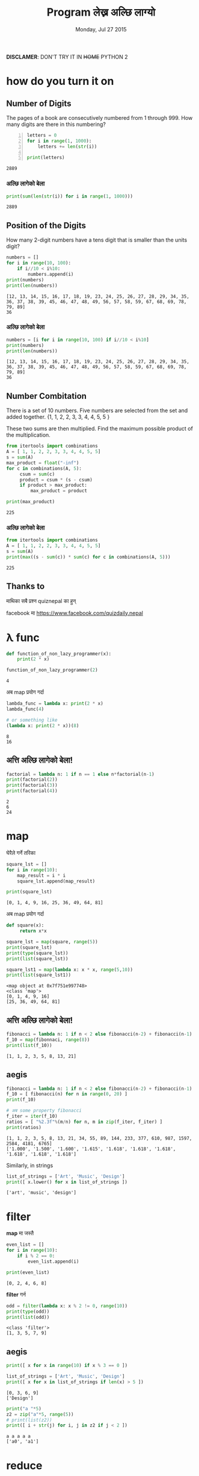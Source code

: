 #+TITLE: Program लेख्न अल्छि लाग्यो
#+DATE: Monday, Jul 27 2015
#+OPTIONS: toc:0

#+STARTUP: content inlineimages

[[./ninja.gif]]

*DISCLAMER*: DON'T TRY IT IN +HOME+ PYTHON 2

* how do you turn it on
** Number of Digits
   The pages of a book are consecutively numbered from 1 through 999.
   How many digits are there in this numbering?

   #+begin_src python +n :results output
     letters = 0
     for i in range(1, 1000):
         letters += len(str(i))

     print(letters)
   #+end_src

   #+RESULTS:
   : 2889

*** अल्छि लागेको बेला
    #+begin_src python :results output
      print(sum(len(str(i)) for i in range(1, 1000)))
    #+end_src

    #+RESULTS:
    : 2889

** Position of the Digits
   How many 2-digit numbers have a tens digit that is smaller than the
   units digit?

   #+begin_src python :results output
     numbers = []
     for i in range(10, 100):
         if i//10 < i%10:
             numbers.append(i)
     print(numbers)
     print(len(numbers))
   #+end_src

   #+RESULTS:
   : [12, 13, 14, 15, 16, 17, 18, 19, 23, 24, 25, 26, 27, 28, 29, 34, 35, 36, 37, 38, 39, 45, 46, 47, 48, 49, 56, 57, 58, 59, 67, 68, 69, 78, 79, 89]
   : 36

*** अल्छि लागेको बेला
    #+begin_src python :results output
      numbers = [i for i in range(10, 100) if i//10 < i%10]
      print(numbers)
      print(len(numbers))
    #+end_src

    #+RESULTS:
    : [12, 13, 14, 15, 16, 17, 18, 19, 23, 24, 25, 26, 27, 28, 29, 34, 35, 36, 37, 38, 39, 45, 46, 47, 48, 49, 56, 57, 58, 59, 67, 68, 69, 78, 79, 89]
    : 36

** Number Combitation
   There is a set of 10 numbers. Five numbers are selected from the
   set and added together.  {1, 1, 2, 2, 3, 3, 4, 4, 5, 5 }

   These two sums are then multiplied.
   Find the maximum possible product of the multiplication.

   #+begin_src python :results output
     from itertools import combinations
     A = [ 1, 1, 2, 2, 3, 3, 4, 4, 5, 5]
     s = sum(A)
     max_product = float("-inf")
     for c in combinations(A, 5):
          csum = sum(c)
          product = csum * (s - csum)
          if product > max_product:
              max_product = product

     print(max_product)
   #+end_src

   #+RESULTS:
   : 225

*** अल्छि लागेको बेला
   #+begin_src python :results output
     from itertools import combinations
     A = [ 1, 1, 2, 2, 3, 3, 4, 4, 5, 5]
     s = sum(A)
     print(max((s - sum(c)) * sum(c) for c in combinations(A, 5)))
   #+end_src

   #+RESULTS:
   : 225

** Thanks to
   माथिका सबै प्रश्न quiznepal का हुन्

   [[./quiznepal.jpg]]

   facebook मा https://www.facebook.com/quizdaily.nepal

* λ func
  #+begin_src python :results output
    def function_of_non_lazy_programmer(x):
        print(2 * x)

    function_of_non_lazy_programmer(2)
  #+end_src

  #+RESULTS:
  : 4

  अब map प्रयोग गर्दा
  #+begin_src python :results output
    lambda_func = lambda x: print(2 * x)
    lambda_func(4)

    # or something like
    (lambda x: print(2 * x))(8)
  #+end_src

  #+RESULTS:
  : 8
  : 16

** अत्ति अल्छि लागेको बेला!
   #+begin_src python :results output
     factorial = lambda n: 1 if n == 1 else n*factorial(n-1)
     print(factorial(2))
     print(factorial(3))
     print(factorial(4))
   #+end_src

   #+RESULTS:
   : 2
   : 6
   : 24

* map
  घेरैले गर्ने तरिका

  #+name navie way
  #+begin_src python :results output
    square_lst = []
    for i in range(10):
        map_result = i * i
        square_lst.append(map_result)

    print(square_lst)
  #+end_src

  #+RESULTS:
  : [0, 1, 4, 9, 16, 25, 36, 49, 64, 81]

  अब map प्रयोग गर्दा

  #+begin_src python :results output
    def square(x):
         return x*x

    square_lst = map(square, range(5))
    print(square_lst)
    print(type(square_lst))
    print(list(square_lst))

    square_lst1 = map(lambda x: x * x, range(5,10))
    print(list(square_lst1))
  #+end_src

  #+RESULTS:
  : <map object at 0x7f751e997748>
  : <class 'map'>
  : [0, 1, 4, 9, 16]
  : [25, 36, 49, 64, 81]

** अत्ति अल्छि लागेको बेला!
   #+begin_src python :results output
     fibonacci = lambda n: 1 if n < 2 else fibonacci(n-2) + fibonacci(n-1)
     f_10 = map(fibonnaci, range(8))
     print(list(f_10))
   #+end_src

   #+RESULTS:
   : [1, 1, 2, 3, 5, 8, 13, 21]

** aegis
   #+begin_src python :results output
     fibonacci = lambda n: 1 if n < 2 else fibonacci(n-2) + fibonacci(n-1)
     f_10 = [ fibonacci(n) for n in range(0, 20) ]
     print(f_10)

     # अब some property fibonacci
     f_iter = iter(f_10)
     ratios = [ "%2.3f"%(m/n) for n, m in zip(f_iter, f_iter) ]
     print(ratios)
   #+end_src

   #+RESULTS:
   : [1, 1, 2, 3, 5, 8, 13, 21, 34, 55, 89, 144, 233, 377, 610, 987, 1597, 2584, 4181, 6765]
   : ['1.000', '1.500', '1.600', '1.615', '1.618', '1.618', '1.618', '1.618', '1.618', '1.618']

   Similarly, in strings
   #+begin_src python :results output
     list_of_strings = ['Art', 'Music', 'Design']
     print([ x.lower() for x in list_of_strings ])
   #+end_src

   #+RESULTS:
   : ['art', 'music', 'design']

* filter
  *map* मा जस्तै

  #+begin_src python :results output
    even_list = []
    for i in range(10):
        if i % 2 == 0:
            even_list.append(i)

    print(even_list)
  #+end_src

  #+RESULTS:
  : [0, 2, 4, 6, 8]

  *filter* गर्न

  #+begin_src python :results output
    odd = filter(lambda x: x % 2 != 0, range(10))
    print(type(odd))
    print(list(odd))
  #+end_src

  #+RESULTS:
  : <class 'filter'>
  : [1, 3, 5, 7, 9]

** aegis
   #+begin_src python :results output
     print([ x for x in range(10) if x % 3 == 0 ])

     list_of_strings = ['Art', 'Music', 'Design']
     print([ x for x in list_of_strings if len(x) > 5 ])
   #+end_src

   #+RESULTS:
   : [0, 3, 6, 9]
   : ['Design']

   #+begin_src python :results output
     print("a "*5)
     z2 = zip("a"*5, range(5))
     # print(list(z2))
     print([ i + str(j) for i, j in z2 if j < 2 ])
   #+end_src

   #+RESULTS:
   : a a a a a
   : ['a0', 'a1']
* reduce
  जुन सबै ठाउँमा छ तर कतै पनि छैन

  #+begin_src python :results output
    from functools import reduce
    range_sum = 0
    for i in range(10):
        range_sum += i

    print(range_sum)
  #+end_src

  #+RESULTS:
  : 45

  #+begin_src python :results output
    from functools import reduce
    my_sum = reduce(lambda x, y: x + y, range(10))
    print(type(my_sum))
    print(my_sum)
  #+end_src

  #+RESULTS:
  : <class 'int'>
  : 45

  or most commonly sum(), max(), min() is the reduce

** factorial
   #+begin_src python :results output
     from functools import reduce

     print(reduce(lambda x, y: x * y, range(1,5)))

     import operator
     print(reduce(operator.mul, range(1, 5)))
   #+end_src

   #+RESULTS:
   : 24
   : 24

** ceasor cipher
   #+begin_src python :results output
   from functools import reduce

   def encoder(c, shift):
       if not c.isalpha(): return c
       if c.islower(): return chr((ord(c) - 97 + shift)%26 + 97)
       return chr((ord(c) - 65 + shift)%26 + 65)

   print(''.join(encoder(c, 4) for c in "python meetup #7"))

   print(reduce(lambda x, y: x + encoder(y, -4), "tcxlsr qiixyt #7!", ''))
   #+end_src

   #+RESULTS:
   : tcxlsr qiixyt #7
   : python meetup #7!

* idkfa
  #+begin_src python :results output
    from functools import reduce

    binary = [ str(bin(i))[2:] for i in range(10) ]
    print(binary)
    print([ reduce(lambda y, x: int(x) + 2 * int(y), i, 0) for i in binary ])
    print([ (oct(i), reduce(lambda y, x: int(x) + 8 * int(y), str(oct(i))[2:], 0)) for i in range(100, 105) ])
    print([ (hex(i), reduce(lambda y, x: int(x, 16) + 16 * int(y), str(hex(i))[2:], 0)) for i in range(120, 125) ])
  #+end_src

  #+RESULTS:
  : ['0', '1', '10', '11', '100', '101', '110', '111', '1000', '1001']
  : [0, 1, 2, 3, 4, 5, 6, 7, 8, 9]
  : [('0o144', 100), ('0o145', 101), ('0o146', 102), ('0o147', 103), ('0o150', 104)]
  : [('0x78', 120), ('0x79', 121), ('0x7a', 122), ('0x7b', 123), ('0x7c', 124)]

** hexundumpyfy
   #+begin_src python :results output
     hexdump = "49276d206b696c6c696e6720796f757220627261696e206c696b65206120706f69736f6e6f7573206d757368726f6f6d"
     a = iter(hexdump)
     print(bytes([ int(i+j, 16) for i, j in zip(a, a)]))
   #+end_src

   #+RESULTS:
   : b"I'm killing your brain like a poisonous mushroom"

** dict comprehensions

   #+begin_src python :results output
     binary = { v: str(bin(v))[2:] for v in range(8) }
     print(type(binary))
     print(binary[4])
     print(binary)
     pbinary = { k: v.zfill(3) for k, v in binary.items() }
     print(pbinary)
   #+end_src

   #+RESULTS:
   : <class 'dict'>
   : 100
   : {0: '0', 1: '1', 2: '10', 3: '11', 4: '100', 5: '101', 6: '110', 7: '111'}
   : {0: '000', 1: '001', 2: '010', 3: '011', 4: '100', 5: '101', 6: '110', 7: '111'}

** lol
   list of list, how does comprehensions looks :), try yourself.

** In tHE enD

   *NOBODY HAVE TIME TO READ YOUR CODE, SO MAKE IT SHORT!*

